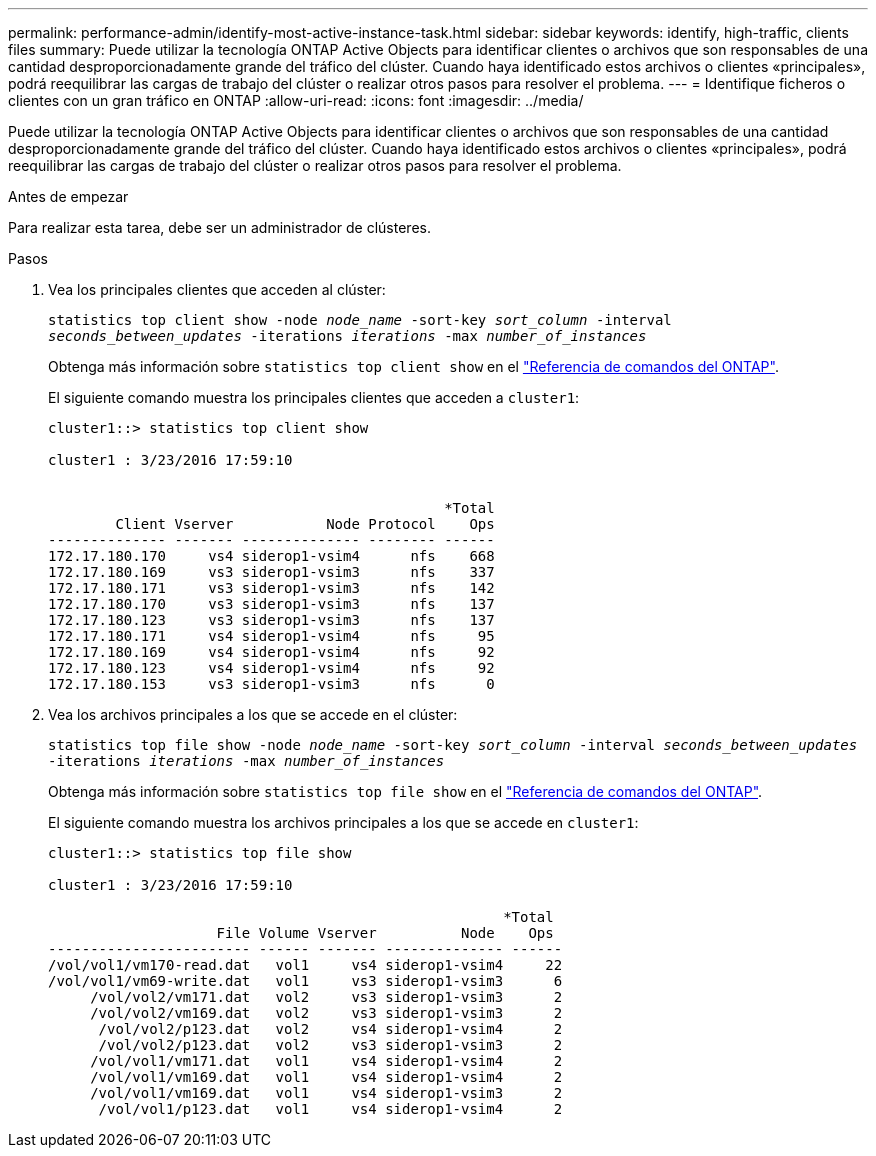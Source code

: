---
permalink: performance-admin/identify-most-active-instance-task.html 
sidebar: sidebar 
keywords: identify, high-traffic, clients files 
summary: Puede utilizar la tecnología ONTAP Active Objects para identificar clientes o archivos que son responsables de una cantidad desproporcionadamente grande del tráfico del clúster. Cuando haya identificado estos archivos o clientes «principales», podrá reequilibrar las cargas de trabajo del clúster o realizar otros pasos para resolver el problema. 
---
= Identifique ficheros o clientes con un gran tráfico en ONTAP
:allow-uri-read: 
:icons: font
:imagesdir: ../media/


[role="lead"]
Puede utilizar la tecnología ONTAP Active Objects para identificar clientes o archivos que son responsables de una cantidad desproporcionadamente grande del tráfico del clúster. Cuando haya identificado estos archivos o clientes «principales», podrá reequilibrar las cargas de trabajo del clúster o realizar otros pasos para resolver el problema.

.Antes de empezar
Para realizar esta tarea, debe ser un administrador de clústeres.

.Pasos
. Vea los principales clientes que acceden al clúster:
+
`statistics top client show -node _node_name_ -sort-key _sort_column_ -interval _seconds_between_updates_ -iterations _iterations_ -max _number_of_instances_`

+
Obtenga más información sobre `statistics top client show` en el link:https://docs.netapp.com/us-en/ontap-cli/statistics-top-client-show.html["Referencia de comandos del ONTAP"^].

+
El siguiente comando muestra los principales clientes que acceden a `cluster1`:

+
[listing]
----
cluster1::> statistics top client show

cluster1 : 3/23/2016 17:59:10


                                               *Total
        Client Vserver           Node Protocol    Ops
-------------- ------- -------------- -------- ------
172.17.180.170     vs4 siderop1-vsim4      nfs    668
172.17.180.169     vs3 siderop1-vsim3      nfs    337
172.17.180.171     vs3 siderop1-vsim3      nfs    142
172.17.180.170     vs3 siderop1-vsim3      nfs    137
172.17.180.123     vs3 siderop1-vsim3      nfs    137
172.17.180.171     vs4 siderop1-vsim4      nfs     95
172.17.180.169     vs4 siderop1-vsim4      nfs     92
172.17.180.123     vs4 siderop1-vsim4      nfs     92
172.17.180.153     vs3 siderop1-vsim3      nfs      0
----
. Vea los archivos principales a los que se accede en el clúster:
+
`statistics top file show -node _node_name_ -sort-key _sort_column_ -interval _seconds_between_updates_ -iterations _iterations_ -max _number_of_instances_`

+
Obtenga más información sobre `statistics top file show` en el link:https://docs.netapp.com/us-en/ontap-cli/statistics-top-file-show.html["Referencia de comandos del ONTAP"^].

+
El siguiente comando muestra los archivos principales a los que se accede en `cluster1`:

+
[listing]
----
cluster1::> statistics top file show

cluster1 : 3/23/2016 17:59:10

					              *Total
                    File Volume Vserver          Node    Ops
------------------------ ------ ------- -------------- ------
/vol/vol1/vm170-read.dat   vol1     vs4 siderop1-vsim4     22
/vol/vol1/vm69-write.dat   vol1     vs3 siderop1-vsim3      6
     /vol/vol2/vm171.dat   vol2     vs3 siderop1-vsim3      2
     /vol/vol2/vm169.dat   vol2     vs3 siderop1-vsim3      2
      /vol/vol2/p123.dat   vol2     vs4 siderop1-vsim4      2
      /vol/vol2/p123.dat   vol2     vs3 siderop1-vsim3      2
     /vol/vol1/vm171.dat   vol1     vs4 siderop1-vsim4      2
     /vol/vol1/vm169.dat   vol1     vs4 siderop1-vsim4      2
     /vol/vol1/vm169.dat   vol1     vs4 siderop1-vsim3      2
      /vol/vol1/p123.dat   vol1     vs4 siderop1-vsim4      2
----

